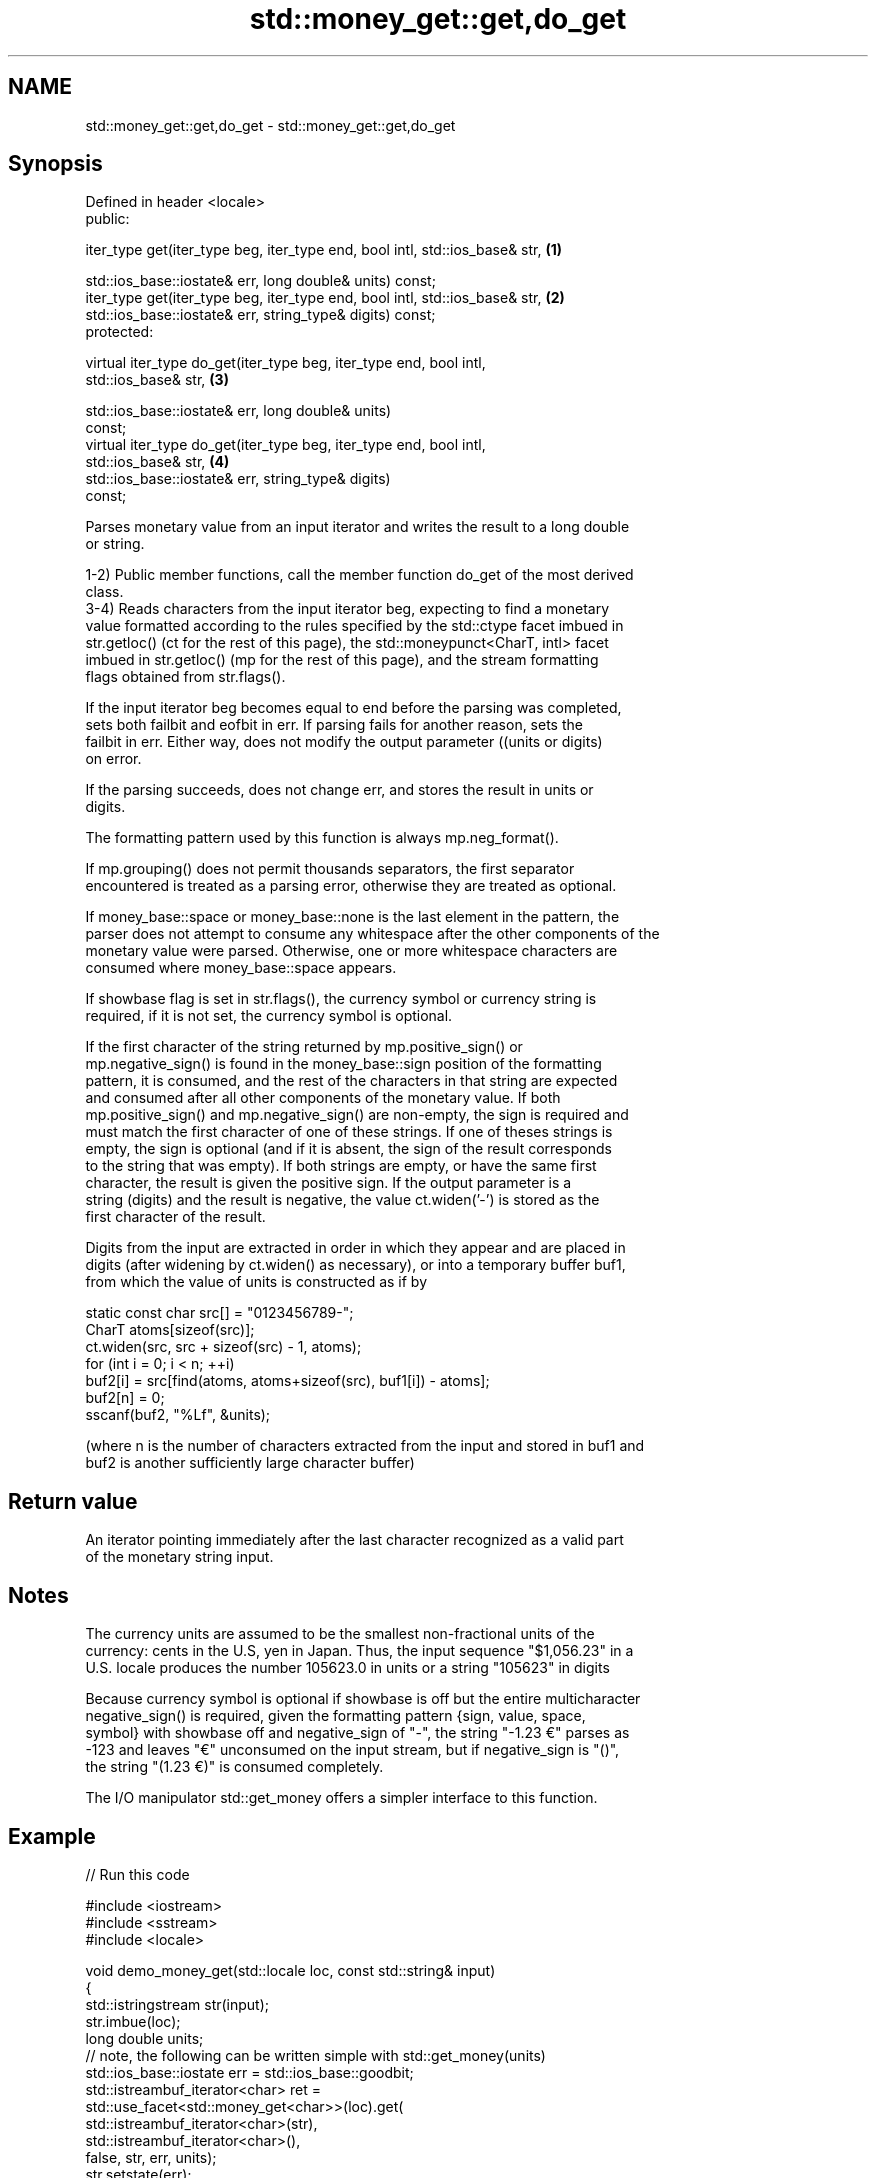 .TH std::money_get::get,do_get 3 "2019.03.28" "http://cppreference.com" "C++ Standard Libary"
.SH NAME
std::money_get::get,do_get \- std::money_get::get,do_get

.SH Synopsis
   Defined in header <locale>
   public:

   iter_type get(iter_type beg, iter_type end, bool intl, std::ios_base& str,      \fB(1)\fP

                 std::ios_base::iostate& err, long double& units) const;
   iter_type get(iter_type beg, iter_type end, bool intl, std::ios_base& str,      \fB(2)\fP
                 std::ios_base::iostate& err, string_type& digits) const;
   protected:

   virtual iter_type do_get(iter_type beg, iter_type end, bool intl,
   std::ios_base& str,                                                             \fB(3)\fP

                            std::ios_base::iostate& err, long double& units)
   const;
   virtual iter_type do_get(iter_type beg, iter_type end, bool intl,
   std::ios_base& str,                                                             \fB(4)\fP
                            std::ios_base::iostate& err, string_type& digits)
   const;

   Parses monetary value from an input iterator and writes the result to a long double
   or string.

   1-2) Public member functions, call the member function do_get of the most derived
   class.
   3-4) Reads characters from the input iterator beg, expecting to find a monetary
   value formatted according to the rules specified by the std::ctype facet imbued in
   str.getloc() (ct for the rest of this page), the std::moneypunct<CharT, intl> facet
   imbued in str.getloc() (mp for the rest of this page), and the stream formatting
   flags obtained from str.flags().

   If the input iterator beg becomes equal to end before the parsing was completed,
   sets both failbit and eofbit in err. If parsing fails for another reason, sets the
   failbit in err. Either way, does not modify the output parameter ((units or digits)
   on error.

   If the parsing succeeds, does not change err, and stores the result in units or
   digits.

   The formatting pattern used by this function is always mp.neg_format().

   If mp.grouping() does not permit thousands separators, the first separator
   encountered is treated as a parsing error, otherwise they are treated as optional.

   If money_base::space or money_base::none is the last element in the pattern, the
   parser does not attempt to consume any whitespace after the other components of the
   monetary value were parsed. Otherwise, one or more whitespace characters are
   consumed where money_base::space appears.

   If showbase flag is set in str.flags(), the currency symbol or currency string is
   required, if it is not set, the currency symbol is optional.

   If the first character of the string returned by mp.positive_sign() or
   mp.negative_sign() is found in the money_base::sign position of the formatting
   pattern, it is consumed, and the rest of the characters in that string are expected
   and consumed after all other components of the monetary value. If both
   mp.positive_sign() and mp.negative_sign() are non-empty, the sign is required and
   must match the first character of one of these strings. If one of theses strings is
   empty, the sign is optional (and if it is absent, the sign of the result corresponds
   to the string that was empty). If both strings are empty, or have the same first
   character, the result is given the positive sign. If the output parameter is a
   string (digits) and the result is negative, the value ct.widen('-') is stored as the
   first character of the result.

   Digits from the input are extracted in order in which they appear and are placed in
   digits (after widening by ct.widen() as necessary), or into a temporary buffer buf1,
   from which the value of units is constructed as if by

 static const char src[] = "0123456789-";
 CharT atoms[sizeof(src)];
 ct.widen(src, src + sizeof(src) - 1, atoms);
 for (int i = 0; i < n; ++i)
 buf2[i] = src[find(atoms, atoms+sizeof(src), buf1[i]) - atoms];
 buf2[n] = 0;
 sscanf(buf2, "%Lf", &units);

   (where n is the number of characters extracted from the input and stored in buf1 and
   buf2 is another sufficiently large character buffer)

.SH Return value

   An iterator pointing immediately after the last character recognized as a valid part
   of the monetary string input.

.SH Notes

   The currency units are assumed to be the smallest non-fractional units of the
   currency: cents in the U.S, yen in Japan. Thus, the input sequence "$1,056.23" in a
   U.S. locale produces the number 105623.0 in units or a string "105623" in digits

   Because currency symbol is optional if showbase is off but the entire multicharacter
   negative_sign() is required, given the formatting pattern {sign, value, space,
   symbol} with showbase off and negative_sign of "-", the string "-1.23 €" parses as
   -123 and leaves "€" unconsumed on the input stream, but if negative_sign is "()",
   the string "(1.23 €)" is consumed completely.

   The I/O manipulator std::get_money offers a simpler interface to this function.

.SH Example

   
// Run this code

 #include <iostream>
 #include <sstream>
 #include <locale>
  
 void demo_money_get(std::locale loc, const std::string& input)
 {
     std::istringstream str(input);
     str.imbue(loc);
     long double units;
 // note, the following can be written simple with std::get_money(units)
     std::ios_base::iostate err = std::ios_base::goodbit;
     std::istreambuf_iterator<char> ret =
         std::use_facet<std::money_get<char>>(loc).get(
                  std::istreambuf_iterator<char>(str),
                  std::istreambuf_iterator<char>(),
                  false, str, err, units);
     str.setstate(err);
     std::istreambuf_iterator<char> last{};
     if(str) {
         std::cout << "Successfully parsed '" << str.str() << "' as "
                   << units/100 << " units\\n";
         if(ret != last) {
             std::cout << "Remaining content: '";
             std::copy(ret, last, std::ostreambuf_iterator<char>(std::cout));
             std::cout << "'\\n";
         } else {
             std::cout << "The input was fully consumed\\n";
         }
     } else {
             std::cout << "Parse failed. Unparsed string: '";
             std::copy(ret, last, std::ostreambuf_iterator<char>(std::cout));
             std::cout << "'\\n";
     }
 }
  
 int main()
 {
     demo_money_get(std::locale("en_US.utf8"), "-$5.12 abc");
     demo_money_get(std::locale("ms_MY.utf8"), "(RM5.12) def");
 }

.SH Output:

 Successfully parsed '-$5.12 abc' as -5.12 units
 Remaining content: ' abc'
 Successfully parsed '(RM5.12) def' as -5.12 units
 Remaining content: ' def'

.SH See also

              defines monetary formatting parameters used by std::money_get and
   moneypunct std::money_put
              \fI(class template)\fP 
   money_get  parses and constructs a monetary value from an input character sequence
              \fI(class template)\fP 
   get_money  parses a monetary value
   \fI(C++11)\fP    \fI(function template)\fP 
